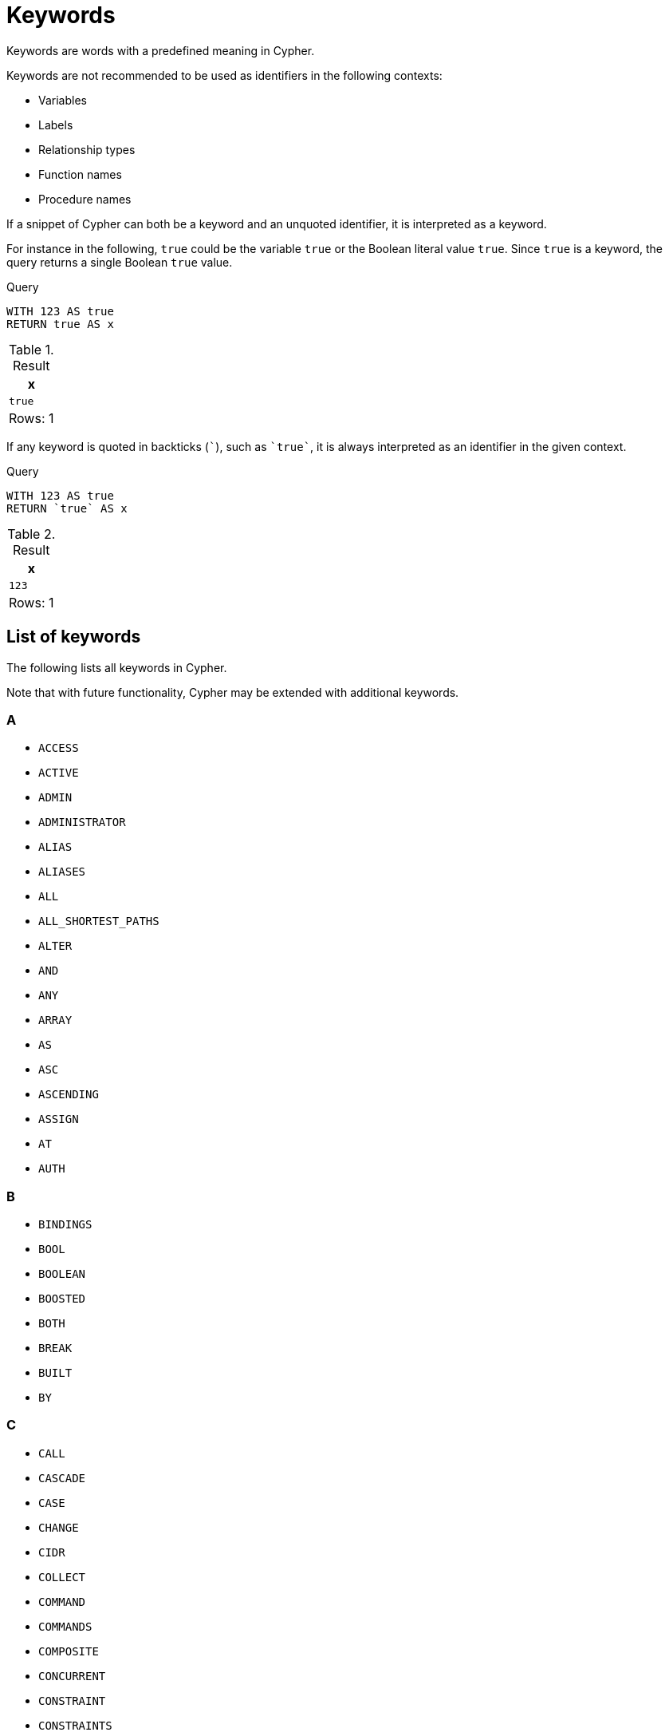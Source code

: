 :description: This section contains a list of reserved keywords in Cypher.
:page-aliases: syntax/reserved.adoc

[[cypher-keywords]]
= Keywords

Keywords are words with a predefined meaning in Cypher.

Keywords are not recommended to be used as identifiers in the following contexts:

* Variables
* Labels
* Relationship types
* Function names
* Procedure names

If a snippet of Cypher can both be a keyword and an unquoted identifier, it is interpreted as a keyword.

For instance in the following, `true` could be the variable `true` or the Boolean literal value `true`. Since `true` is a keyword, the query returns a single Boolean `true` value.

.Query
[source, cypher, role=test-result-skip]
----
WITH 123 AS true
RETURN true AS x
----

.Result
[role="queryresult",options="header,footer",cols="1*<m"]
|===
| x

| true

1+d|Rows: 1
|===

If any keyword is quoted in backticks (```), such as `++`true`++`, it is always interpreted as an identifier in the given context.

.Query
[source, cypher, role=test-result-skip]
----
WITH 123 AS true
RETURN `true` AS x
----

.Result
[role="queryresult",options="header,footer",cols="1*<m"]
|===
| x

| 123

1+d|Rows: 1
|===


== List of keywords

The following lists all keywords in Cypher.

Note that with future functionality, Cypher may be extended with additional keywords.

=== A

* `ACCESS`
* `ACTIVE`
* `ADMIN`
* `ADMINISTRATOR`
* `ALIAS`
* `ALIASES`
* `ALL`
* `ALL_SHORTEST_PATHS`
* `ALTER`
* `AND`
* `ANY`
* `ARRAY`
* `AS`
* `ASC`
* `ASCENDING`
* `ASSIGN`
* `AT`
* `AUTH`

=== B

* `BINDINGS`
* `BOOL`
* `BOOLEAN`
* `BOOSTED`
* `BOTH`
* `BREAK`
* `BUILT`
* `BY`

=== C

* `CALL`
* `CASCADE`
* `CASE`
* `CHANGE`
* `CIDR`
* `COLLECT`
* `COMMAND`
* `COMMANDS`
* `COMPOSITE`
* `CONCURRENT`
* `CONSTRAINT`
* `CONSTRAINTS`
* `CONTAINS`
* `CONTINUE`
* `COPY`
* `COUNT`
* `CREATE`
* `CSV`
* `CURRENT`

=== D

* `DATA`
* `DATABASE`
* `DATABASES`
* `DATE`
* `DATETIME`
* `DBMS`
* `DEALLOCATE`
* `DEFAULT`
* `DEFINED`
* `DELETE`
* `DENY`
* `DESC`
* `DESCENDING`
* `DESTROY`
* `DETACH`
* `DIFFERENT`
* `DISTINCT`
* `DRIVER`
* `DROP`
* `DRYRUN`
* `DUMP`
* `DURATION`

=== E

* `EACH`
* `EDGE`
* `ELEMENT`
* `ELEMENTS`
* `ELSE`
* `ENABLE`
* `ENCRYPTED`
* `END`
* `ENDS`
* `ERROR`
* `EXECUTABLE`
* `EXECUTE`
* `EXIST`
* `EXISTENCE`
* `EXISTS`

=== F

* `FAIL`
* `false`
* `FIELDTERMINATOR`
* `FINISH`
* `FILTER`
* `FLOAT`
* `FOR`
* `FOREACH`
* `FROM`
* `FULLTEXT`
* `FUNCTION`
* `FUNCTIONS`

=== G, H

* `GRANT`
* `GRAPH`
* `GRAPHS`
* `GROUP`
* `GROUPS`

//

* `HEADERS`
* `HOME`

=== I

* `ID`
* `IF`
* `IMMUTABLE`
* `IMPERSONATE`
* `IN`
* `INDEX`
* `INDEXES`
* `INF`
* `INFINITY`
* `INSERT`
* `INT`
* `INTEGER`
* `IS`

=== J, K, L, M

* `JOIN`

//

* `KEY`

//

* `LABEL`
* `LABELS`
* `LEADING`
* `LET`
* `LIMITROWS`
* `LIST`
* `LOAD`
* `LOCAL`
* `LOOKUP`

//

* `MANAGEMENT`
* `MAP`
* `MATCH`
* `MERGE`

=== N

* `NAME`
* `NAMES`
* `NAN`
* `NEW`
* `NFC`
* `NFD`
* `NFKC`
* `NFKD`
* `NODE`
* `NODES`
* `NODETACH`
* `NONE`
* `NORMALIZE`
* `NORMALIZED`
* `NOT`
* `NOTHING`
* `NOWAIT`
* `null`

=== O

* `OF`
* `OFFSET`
* `ON`
* `ONLY`
* `OPTION`
* `OPTIONAL`
* `OPTIONS`
* `OR`
* `ORDER`

=== P

* `PASSWORD`
* `PASSWORDS`
* `PATH`
* `PATHS`
* `PLAINTEXT`
* `POINT`
* `POPULATED`
* `PRIMARIES`
* `PRIMARY`
* `PRIVILEGE`
* `PRIVILEGES`
* `PROCEDURE`
* `PROCEDURES`
* `PROPERTIES`
* `PROPERTY`
* `PROVIDER`
* `PROVIDERS`

=== R

* `RANGE`
* `READ`
* `REALLOCATE`
* `REDUCE`
* `REL`
* `RELATIONSHIP`
* `RELATIONSHIPS`
* `REMOVE`
* `RENAME`
* `REPEATABLE`
* `REPLACE`
* `REPORT`
* `REQUIRE`
* `REQUIRED`
* `RESTRICT`
* `RETURN`
* `REVOKE`
* `ROLE`
* `ROLES`
* `ROW`
* `ROWS`

=== S

* `SCAN`
* `SEC`
* `SECOND`
* `SECONDARIES`
* `SECONDARY`
* `SECONDS`
* `SEEK`
* `SERVER`
* `SERVERS`
* `SET`
* `SETTING`
* `SETTINGS`
* `SHORTEST`
* `SHORTEST_PATH`
* `SHOW`
* `SIGNED`
* `SINGLE`
* `SKIPROWS`
* `START`
* `STARTS`
* `STATUS`
* `STOP`
* `STRING`
* `SUPPORTED`
* `SUSPENDED`

=== T

* `TARGET`
* `TERMINATE`
* `TEXT`
* `THEN`
* `TIME`
* `TIMESTAMP`
* `TIMEZONE`
* `TO`
* `TOPOLOGY`
* `TRAILING`
* `TRANSACTION`
* `TRANSACTIONS`
* `TRAVERSE`
* `TRIM`
* `true`
* `TYPE`
* `TYPED`
* `TYPES`

=== U

* `UNION`
* `UNIQUE`
* `UNIQUENESS`
* `UNWIND`
* `URL`
* `USE`
* `USER`
* `USERS`
* `USING`

=== V, W, X, Y, Z

* `VALUE`
* `VARCHAR`
* `VECTOR`
* `VERTEX`

//

* `WAIT`
* `WHEN`
* `WHERE`
* `WITH`
* `WITHOUT`
* `WRITE`

//

* `XOR`

//

* `YIELD`

//

* `ZONE`
* `ZONED`
